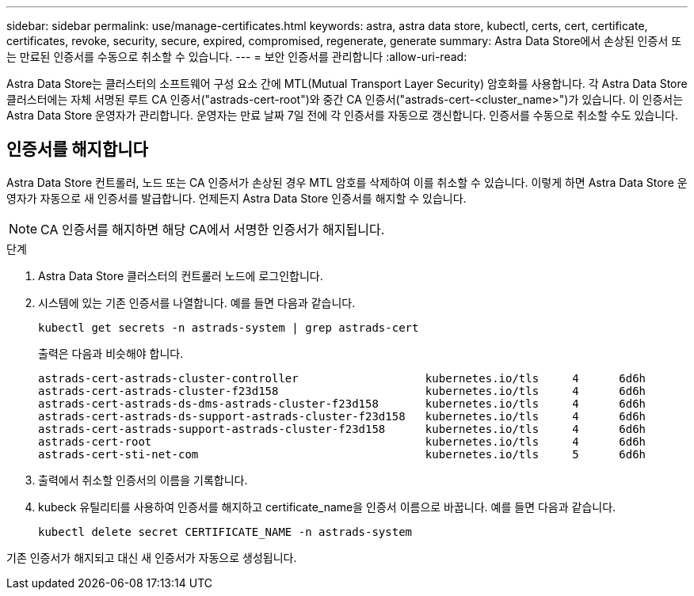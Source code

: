 ---
sidebar: sidebar 
permalink: use/manage-certificates.html 
keywords: astra, astra data store, kubectl, certs, cert, certificate, certificates, revoke, security, secure, expired, compromised, regenerate, generate 
summary: Astra Data Store에서 손상된 인증서 또는 만료된 인증서를 수동으로 취소할 수 있습니다. 
---
= 보안 인증서를 관리합니다
:allow-uri-read: 


Astra Data Store는 클러스터의 소프트웨어 구성 요소 간에 MTL(Mutual Transport Layer Security) 암호화를 사용합니다. 각 Astra Data Store 클러스터에는 자체 서명된 루트 CA 인증서("astrads-cert-root")와 중간 CA 인증서("astrads-cert-<cluster_name>")가 있습니다. 이 인증서는 Astra Data Store 운영자가 관리합니다. 운영자는 만료 날짜 7일 전에 각 인증서를 자동으로 갱신합니다. 인증서를 수동으로 취소할 수도 있습니다.



== 인증서를 해지합니다

Astra Data Store 컨트롤러, 노드 또는 CA 인증서가 손상된 경우 MTL 암호를 삭제하여 이를 취소할 수 있습니다. 이렇게 하면 Astra Data Store 운영자가 자동으로 새 인증서를 발급합니다. 언제든지 Astra Data Store 인증서를 해지할 수 있습니다.


NOTE: CA 인증서를 해지하면 해당 CA에서 서명한 인증서가 해지됩니다.

.단계
. Astra Data Store 클러스터의 컨트롤러 노드에 로그인합니다.
. 시스템에 있는 기존 인증서를 나열합니다. 예를 들면 다음과 같습니다.
+
[listing]
----
kubectl get secrets -n astrads-system | grep astrads-cert
----
+
출력은 다음과 비슷해야 합니다.

+
[listing]
----
astrads-cert-astrads-cluster-controller                   kubernetes.io/tls     4      6d6h
astrads-cert-astrads-cluster-f23d158                      kubernetes.io/tls     4      6d6h
astrads-cert-astrads-ds-dms-astrads-cluster-f23d158       kubernetes.io/tls     4      6d6h
astrads-cert-astrads-ds-support-astrads-cluster-f23d158   kubernetes.io/tls     4      6d6h
astrads-cert-astrads-support-astrads-cluster-f23d158      kubernetes.io/tls     4      6d6h
astrads-cert-root                                         kubernetes.io/tls     4      6d6h
astrads-cert-sti-net-com                                  kubernetes.io/tls     5      6d6h
----
. 출력에서 취소할 인증서의 이름을 기록합니다.
. kubeck 유틸리티를 사용하여 인증서를 해지하고 certificate_name을 인증서 이름으로 바꿉니다. 예를 들면 다음과 같습니다.
+
[listing]
----
kubectl delete secret CERTIFICATE_NAME -n astrads-system
----


기존 인증서가 해지되고 대신 새 인증서가 자동으로 생성됩니다.
